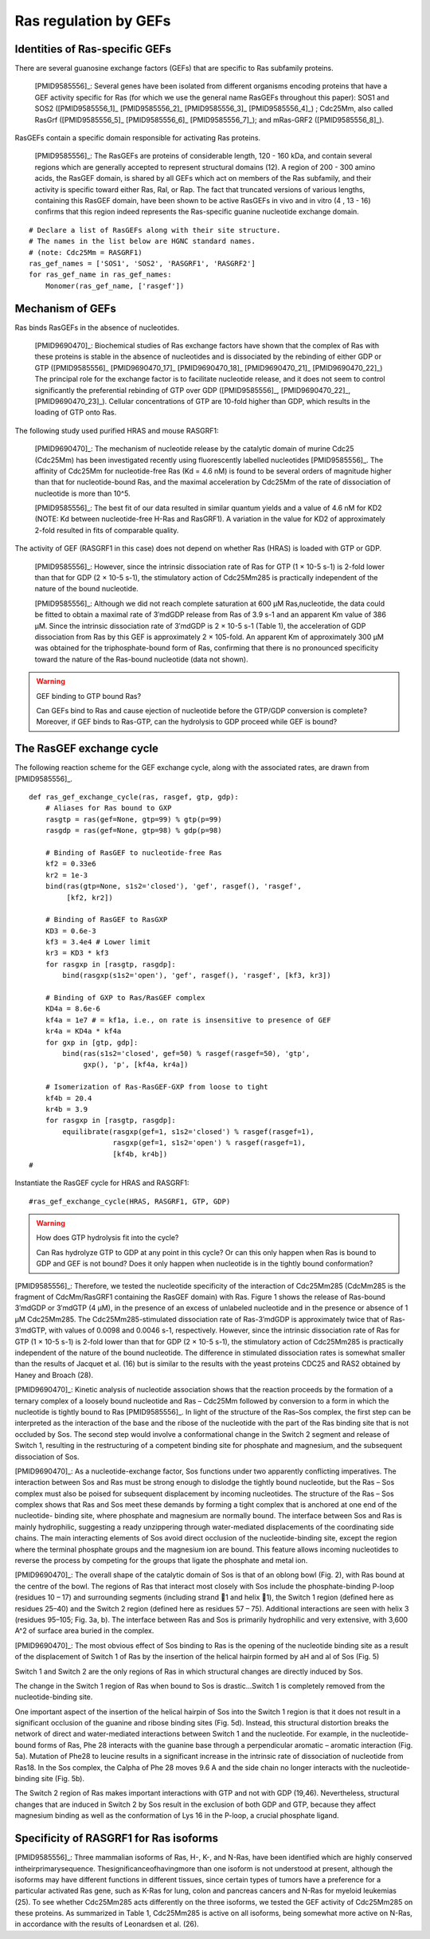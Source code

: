 .. _ras_gefs:

Ras regulation by GEFs
======================

Identities of Ras-specific GEFs
-------------------------------

There are several guanosine exchange factors (GEFs) that are specific to Ras
subfamily proteins.

    [PMID9585556]_: Several genes have been isolated from different organisms
    encoding proteins that have a GEF activity specific for Ras (for which we
    use the general name RasGEFs throughout this paper): SOS1 and SOS2
    ([PMID9585556_1]_ [PMID9585556_2]_ [PMID9585556_3]_ [PMID9585556_4]_) ;
    Cdc25Mm, also called RasGrf ([PMID9585556_5]_ [PMID9585556_6]_
    [PMID9585556_7]_); and mRas-GRF2 ([PMID9585556_8]_).

RasGEFs contain a specific domain responsible for activating Ras proteins.

    [PMID9585556]_: The RasGEFs are proteins of considerable length, 120 - 160
    kDa, and contain several regions which are generally accepted to represent
    structural domains (12). A region of 200 - 300 amino acids, the RasGEF
    domain, is shared by all GEFs which act on members of the Ras subfamily,
    and their activity is specific toward either Ras, Ral, or Rap. The fact
    that truncated versions of various lengths, containing this RasGEF domain,
    have been shown to be active RasGEFs in vivo and in vitro (4 , 13 - 16)
    confirms that this region indeed represents the Ras-specific guanine
    nucleotide exchange domain.

::

    # Declare a list of RasGEFs along with their site structure.
    # The names in the list below are HGNC standard names.
    # (note: Cdc25Mm = RASGRF1)
    ras_gef_names = ['SOS1', 'SOS2', 'RASGRF1', 'RASGRF2']
    for ras_gef_name in ras_gef_names:
        Monomer(ras_gef_name, ['rasgef'])

Mechanism of GEFs
-----------------

Ras binds RasGEFs in the absence of nucleotides.

    [PMID9690470]_: Biochemical studies of Ras exchange factors have shown that
    the complex of Ras with these proteins is stable in the absence of
    nucleotides and is dissociated by the rebinding of either GDP or GTP
    ([PMID9585556]_ [PMID9690470_17]_ [PMID9690470_18]_ [PMID9690470_21]_
    [PMID9690470_22]_) The principal role for the exchange factor is to
    facilitate nucleotide release, and it does not seem to control
    significantly the preferential rebinding of GTP over GDP ([PMID9585556]_,
    [PMID9690470_22]_, [PMID9690470_23]_).  Cellular concentrations of GTP are
    10-fold higher than GDP, which results in the loading of GTP onto Ras.

The following study used purified HRAS and mouse RASGRF1:

    [PMID9690470]_: The mechanism of nucleotide release by the catalytic domain
    of murine Cdc25 (Cdc25Mm) has been investigated recently using
    fluorescently labelled nucleotides [PMID9585556]_.  The affinity of Cdc25Mm
    for nucleotide-free Ras (Kd = 4.6 nM) is found to be several orders of
    magnitude higher than that for nucleotide-bound Ras, and the maximal
    acceleration by Cdc25Mm of the rate of dissociation of nucleotide is more
    than 10^5.

    [PMID9585556]_: The best fit of our data resulted in similar quantum yields
    and a value of 4.6 nM for KD2 (NOTE: Kd between nucleotide-free H-Ras and
    RasGRF1). A variation in the value for KD2 of approximately 2-fold resulted
    in fits of comparable quality.

The activity of GEF (RASGRF1 in this case) does not depend on whether Ras
(HRAS) is loaded with GTP or GDP.

    [PMID9585556]_: However, since the intrinsic dissociation rate of Ras for
    GTP (1 × 10-5 s-1) is 2-fold lower than that for GDP (2 × 10-5 s-1), the
    stimulatory action of Cdc25Mm285 is practically independent of the nature
    of the bound nucleotide.

    [PMID9585556]_: Although we did not reach complete saturation at 600 μM
    Ras‚nucleotide, the data could be fitted to obtain a maximal rate of
    3′mdGDP release from Ras of 3.9 s-1 and an apparent Km value of 386 μM.
    Since the intrinsic dissociation rate of 3′mdGDP is 2 × 10-5 s-1 (Table 1),
    the acceleration of GDP dissociation from Ras by this GEF is approximately
    2 × 105-fold. An apparent Km of approximately 300 μM was obtained for the
    triphosphate-bound form of Ras, confirming that there is no pronounced
    specificity toward the nature of the Ras-bound nucleotide (data not shown).

.. warning:: GEF binding to GTP bound Ras?

    Can GEFs bind to Ras and cause ejection of nucleotide before the GTP/GDP
    conversion is complete? Moreover, if GEF binds to Ras-GTP, can the
    hydrolysis to GDP proceed while GEF is bound?

The RasGEF exchange cycle
-------------------------

The following reaction scheme for the GEF exchange cycle, along with the
associated rates, are drawn from [PMID9585556]_.

.. image:: /images/9585556_rasgef_cycle.png
    :width: 600px

::

    def ras_gef_exchange_cycle(ras, rasgef, gtp, gdp):
        # Aliases for Ras bound to GXP
        rasgtp = ras(gef=None, gtp=99) % gtp(p=99)
        rasgdp = ras(gef=None, gtp=98) % gdp(p=98)

        # Binding of RasGEF to nucleotide-free Ras
        kf2 = 0.33e6
        kr2 = 1e-3
        bind(ras(gtp=None, s1s2='closed'), 'gef', rasgef(), 'rasgef',
             [kf2, kr2])

        # Binding of RasGEF to RasGXP
        KD3 = 0.6e-3
        kf3 = 3.4e4 # Lower limit
        kr3 = KD3 * kf3
        for rasgxp in [rasgtp, rasgdp]:
            bind(rasgxp(s1s2='open'), 'gef', rasgef(), 'rasgef', [kf3, kr3])

        # Binding of GXP to Ras/RasGEF complex
        KD4a = 8.6e-6
        kf4a = 1e7 # = kf1a, i.e., on rate is insensitive to presence of GEF
        kr4a = KD4a * kf4a
        for gxp in [gtp, gdp]:
            bind(ras(s1s2='closed', gef=50) % rasgef(rasgef=50), 'gtp',
                 gxp(), 'p', [kf4a, kr4a])

        # Isomerization of Ras-RasGEF-GXP from loose to tight
        kf4b = 20.4
        kr4b = 3.9
        for rasgxp in [rasgtp, rasgdp]:
            equilibrate(rasgxp(gef=1, s1s2='closed') % rasgef(rasgef=1),
                        rasgxp(gef=1, s1s2='open') % rasgef(rasgef=1),
                        [kf4b, kr4b])
    #

Instantiate the RasGEF cycle for HRAS and RASGRF1::

    #ras_gef_exchange_cycle(HRAS, RASGRF1, GTP, GDP)

.. warning:: How does GTP hydrolysis fit into the cycle?

    Can Ras hydrolyze GTP to GDP at any point in this cycle? Or can this only
    happen when Ras is bound to GDP and GEF is not bound? Does it only happen
    when nucleotide is in the tightly bound conformation?

[PMID9585556]_: Therefore, we tested the nucleotide specificity of the
interaction of Cdc25Mm285 (CdcMm285 is the fragment of CdcMm/RasGRF1 containing
the RasGEF domain) with Ras. Figure 1 shows the release of Ras-bound 3′mdGDP or
3′mdGTP (4 μM), in the presence of an excess of unlabeled nucleotide and in the
presence or absence of 1 μM Cdc25Mm285. The Cdc25Mm285-stimulated dissociation
rate of Ras-3′mdGDP is approximately twice that of Ras-3′mdGTP, with values of
0.0098 and 0.0046 s-1, respectively.  However, since the intrinsic dissociation
rate of Ras for GTP (1 × 10-5 s-1) is 2-fold lower than that for GDP (2 × 10-5
s-1), the stimulatory action of Cdc25Mm285 is practically independent of the
nature of the bound nucleotide. The difference in stimulated dissociation rates
is somewhat smaller than the results of Jacquet et al. (16) but is similar to
the results with the yeast proteins CDC25 and RAS2 obtained by Haney and Broach
(28).

[PMID9690470]_: Kinetic analysis of nucleotide association shows that the
reaction proceeds by the formation of a ternary complex of a loosely bound
nucleotide and Ras – Cdc25Mm followed by conversion to a form in which the
nucleotide is tightly bound to Ras [PMID9585556]_. In light of the structure of
the Ras–Sos complex, the first step can be interpreted as the interaction of
the base and the ribose of the nucleotide with the part of the Ras binding site
that is not occluded by Sos. The second step would involve a conformational
change in the Switch 2 segment and release of Switch 1, resulting in the
restructuring of a competent binding site for phosphate and magnesium, and the
subsequent dissociation of Sos.

[PMID9690470]_: As a nucleotide-exchange factor, Sos functions under two
apparently conflicting imperatives. The interaction between Sos and Ras must be
strong enough to dislodge the tightly bound nucleotide, but the Ras – Sos
complex must also be poised for subsequent displacement by incoming
nucleotides. The structure of the Ras – Sos complex shows that Ras and Sos meet
these demands by forming a tight complex that is anchored at one end of the
nucleotide- binding site, where phosphate and magnesium are normally bound. The
interface between Sos and Ras is mainly hydrophilic, suggesting a ready
unzippering through water-mediated displacements of the coordinating side
chains. The main interacting elements of Sos avoid direct occlusion of the
nucleotide-binding site, except the region where the terminal phosphate groups
and the magnesium ion are bound. This feature allows incoming nucleotides to
reverse the process by competing for the groups that ligate the phosphate and
metal ion.

[PMID9690470]_: The overall shape of the catalytic domain of Sos is that of an
oblong bowl (Fig. 2), with Ras bound at the centre of the bowl. The regions of
Ras that interact most closely with Sos include the phosphate-binding P-loop
(residues 10 – 17) and surrounding segments (including strand 􏰧1 and helix 􏰦1),
the Switch 1 region (defined here as residues 25–40) and the Switch 2 region
(defined here as residues 57 – 75). Additional interactions are seen with helix
3 (residues 95–105; Fig. 3a, b). The interface between Ras and Sos is primarily
hydrophilic and very extensive, with 3,600 A^2 of surface area buried in the
complex.

[PMID9690470]_: The most obvious effect of Sos binding to Ras is the opening of
the nucleotide binding site as a result of the displacement of Switch 1 of Ras
by the insertion of the helical hairpin formed by aH and aI of Sos (Fig. 5)

Switch 1 and Switch 2 are the only regions of Ras in which structural changes
are directly induced by Sos.

The change in the Switch 1 region of Ras when bound to Sos is drastic...Switch
1 is completely removed from the nucleotide-binding site.

One important aspect of the insertion of the helical hairpin of Sos into the
Switch 1 region is that it does not result in a significant occlusion of the
guanine and ribose binding sites (Fig. 5d). Instead, this structural distortion
breaks the network of direct and water-mediated interactions between Switch 1
and the nucleotide. For example, in the nucleotide-bound forms of Ras, Phe 28
interacts with the guanine base through a perpendicular aromatic – aromatic
interaction (Fig. 5a). Mutation of Phe28 to leucine results in a significant
increase in the intrinsic rate of dissociation of nucleotide from Ras18. In the
Sos complex, the Calpha of Phe 28 moves 9.6 A and the side chain no longer
interacts with the nucleotide-binding site (Fig. 5b).

The Switch 2 region of Ras makes important interactions with GTP and not with
GDP (19,46). Nevertheless, structural changes that are induced in Switch 2 by
Sos result in the exclusion of both GDP and GTP, because they affect magnesium
binding as well as the conformation of Lys 16 in the P-loop, a crucial
phosphate ligand.

Specificity of RASGRF1 for Ras isoforms
---------------------------------------

[PMID9585556]_: Three mammalian isoforms of Ras, H-, K-, and N-Ras, have been
identified which are highly conserved intheirprimarysequence.
Thesignificanceofhavingmore than one isoform is not understood at present,
although the isoforms may have different functions in different tissues, since
certain types of tumors have a preference for a particular activated Ras gene,
such as K-Ras for lung, colon and pancreas cancers and N-Ras for myeloid
leukemias (25). To see whether Cdc25Mm285 acts differently on the three
isoforms, we tested the GEF activity of Cdc25Mm285 on these proteins. As
summarized in Table 1, Cdc25Mm285 is active on all isoforms, being somewhat
more active on N-Ras, in accordance with the results of Leonardsen et al. (26).

.. raw:: html

    <script>
        window.setTimeout(function() {
        $('div.highlight-python pre > span.c:last-child').each(
            function () {
                if ($(this).text() == '#') {
                    $(this.nextSibling).detach();
                    $(this).detach();
                }
            }
        );
        }, 1000);
    </script>

